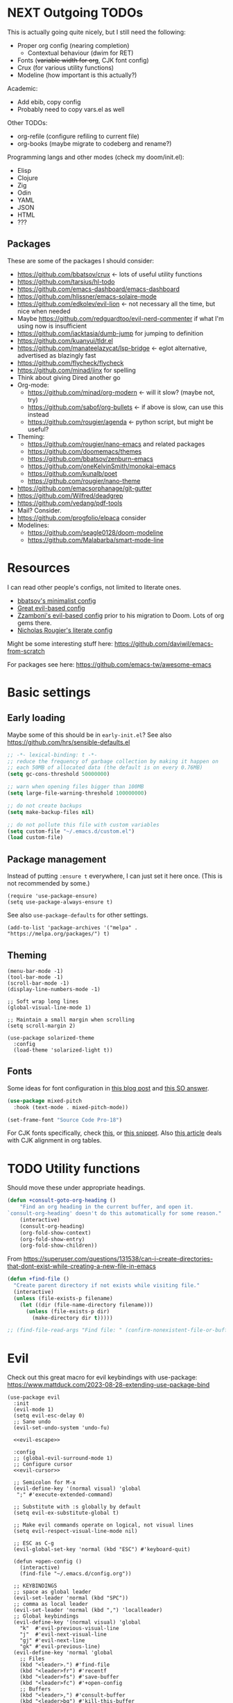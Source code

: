 * NEXT Outgoing TODOs

This is actually going quite nicely, but I still need the following:
- Proper org config (nearing completion)
  - Contextual behaviour (dwim for RET)
- Fonts (+variable width for org+, CJK font config)
- Crux (for various utility functions)
- Modeline (how important is this actually?)

Academic:
- Add ebib, copy config
- Probably need to copy vars.el as well

Other TODOs:
- org-refile (configure refiling to current file)
- org-books (maybe migrate to codeberg and rename?)

Programming langs and other modes (check my doom/init.el):
- Elisp
- Clojure
- Zig
- Odin
- YAML
- JSON
- HTML
- ???

** Packages
These are some of the packages I should consider:
- https://github.com/bbatsov/crux <- lots of useful utility functions
- https://github.com/tarsius/hl-todo
- https://github.com/emacs-dashboard/emacs-dashboard
- https://github.com/hlissner/emacs-solaire-mode
- https://github.com/edkolev/evil-lion <- not necessary all the time, but nice when needed
- Maybe https://github.com/redguardtoo/evil-nerd-commenter if what I'm using now is insufficient
- https://github.com/jacktasia/dumb-jump for jumping to definition
- https://github.com/kuanyui/tldr.el
- https://github.com/manateelazycat/lsp-bridge <- eglot alternative, advertised as blazingly fast
- https://github.com/flycheck/flycheck
- https://github.com/minad/jinx for spelling
- Think about giving Dired another go
- Org-mode:
  - https://github.com/minad/org-modern <- will it slow? (maybe not, try)
  - https://github.com/sabof/org-bullets <- if above is slow, can use this instead
  - https://github.com/rougier/agenda <- python script, but might be useful?
- Theming:
  - https://github.com/rougier/nano-emacs and related packages
  - https://github.com/doomemacs/themes
  - https://github.com/bbatsov/zenburn-emacs
  - https://github.com/oneKelvinSmith/monokai-emacs
  - https://github.com/kunalb/poet
  - https://github.com/rougier/nano-theme
- https://github.com/emacsorphanage/git-gutter
- https://github.com/Wilfred/deadgrep
- https://github.com/vedang/pdf-tools
- Mail? Consider.
- https://github.com/progfolio/elpaca consider
- Modelines:
  - https://github.com/seagle0128/doom-modeline
  - https://github.com/Malabarba/smart-mode-line

* Resources

I can read other people's configs, not limited to literate ones.
- [[https://github.com/bbatsov/emacs.d/blob/master/init.el][bbatsov's minimalist config]]
- [[https://github.com/hrs/dotfiles/blob/main/emacs/.config/emacs/configuration.org][Great evil-based config]]
- [[https://github.com/zzamboni/dot-emacs/blob/master/init.org][Zzamboni's evil-based config]] prior to his migration to Doom. Lots of org gems there.
- [[https://github.com/rougier/dotemacs/blob/master/dotemacs.org][Nicholas Rougier's literate config]]

Might be some interesting stuff here:
https://github.com/daviwil/emacs-from-scratch

For packages see here:
https://github.com/emacs-tw/awesome-emacs

* Basic settings
** Early loading
Maybe some of this should be in =early-init.el=?
See also https://github.com/hrs/sensible-defaults.el

#+begin_src emacs-lisp
;; -*- lexical-binding: t -*-
;; reduce the frequency of garbage collection by making it happen on
;; each 50MB of allocated data (the default is on every 0.76MB)
(setq gc-cons-threshold 50000000)

;; warn when opening files bigger than 100MB
(setq large-file-warning-threshold 100000000)

;; do not create backups
(setq make-backup-files nil)

;; do not pollute this file with custom variables
(setq custom-file "~/.emacs.d/custom.el")
(load custom-file)
#+end_src

** Package management
Instead of putting =:ensure t= everywhere, I can just set it here once.
(This is not recommended by some.)

#+begin_src elisp
(require 'use-package-ensure)
(setq use-package-always-ensure t)
#+end_src

See also =use-package-defaults= for other settings.

#+begin_src elisp
(add-to-list 'package-archives '("melpa" . "https://melpa.org/packages/") t)
#+end_src

** Theming

#+begin_src elisp
(menu-bar-mode -1)
(tool-bar-mode -1)
(scroll-bar-mode -1)
(display-line-numbers-mode -1)

;; Soft wrap long lines
(global-visual-line-mode 1)

;; Maintain a small margin when scrolling
(setq scroll-margin 2)

(use-package solarized-theme
  :config
  (load-theme 'solarized-light t))
#+end_src

** Fonts
Some ideas for font configuration in [[https://zzamboni.org/post/beautifying-org-mode-in-emacs/][this blog post]]
and [[https://stackoverflow.com/questions/28428382/how-to-manage-fonts-in-emacs][this SO answer]].
#+begin_src emacs-lisp
(use-package mixed-pitch
  :hook (text-mode . mixed-pitch-mode))

(set-frame-font "Source Code Pro-18")
#+end_src
For CJK fonts specifically, check [[https://www.shimmy1996.com/en/posts/2018-06-24-fun-with-fonts-in-emacs/][this]], or [[https://www.reddit.com/r/emacs/comments/8tz1r0/how_to_set_font_according_to_languages_that_i/e1bjce6/][this snippet]].
Also [[https://coldnew.github.io/d5011be2/][this article]] deals with CJK alignment in org tables.

* TODO Utility functions
Should move these under appropriate headings.

#+begin_src emacs-lisp
(defun +consult-goto-org-heading ()
    "Find an org heading in the current buffer, and open it.
`consult-org-heading' doesn't do this automatically for some reason."
    (interactive)
    (consult-org-heading)
    (org-fold-show-context)
    (org-fold-show-entry)
    (org-fold-show-children))
#+end_src

From
https://superuser.com/questions/131538/can-i-create-directories-that-dont-exist-while-creating-a-new-file-in-emacs
#+begin_src emacs-lisp
(defun +find-file ()
  "Create parent directory if not exists while visiting file."
  (interactive)
  (unless (file-exists-p filename)
    (let ((dir (file-name-directory filename)))
      (unless (file-exists-p dir)
        (make-directory dir t)))))

;; (find-file-read-args "Find file: " (confirm-nonexistent-file-or-buffer))
#+end_src
* Evil

Check out this great macro for evil keybindings with use-package:
https://www.mattduck.com/2023-08-28-extending-use-package-bind

#+begin_src elisp :noweb yes
(use-package evil
  :init 
  (evil-mode 1)
  (setq evil-esc-delay 0)
  ;; Sane undo
  (evil-set-undo-system 'undo-fu)

  <<evil-escape>>

  :config
  ;; (global-evil-surround-mode 1)
  ;; Configure cursor
  <<evil-cursor>>

  ;; Semicolon for M-x
  (evil-define-key '(normal visual) 'global
   ";" #'execute-extended-command)

  ;; Substitute with :s globally by default
  (setq evil-ex-substitute-global t)

  ;; Make evil commands operate on logical, not visual lines
  (setq evil-respect-visual-line-mode nil)

  ;; ESC as C-g
  (evil-global-set-key 'normal (kbd "ESC") #'keyboard-quit)

  (defun +open-config ()
    (interactive)
    (find-file "~/.emacs.d/config.org"))

  ;; KEYBINDINGS
  ;; space as global leader
  (evil-set-leader 'normal (kbd "SPC"))
  ;; comma as local leader
  (evil-set-leader 'normal (kbd ",") 'localleader)
  ;; Global keybindings
  (evil-define-key '(normal visual) 'global
    "k"  #'evil-previous-visual-line
    "j"  #'evil-next-visual-line
    "gj" #'evil-next-line
    "gk" #'evil-previous-line)
  (evil-define-key 'normal 'global
    ;; Files
    (kbd "<leader>.") #'find-file
    (kbd "<leader>fr") #'recentf
    (kbd "<leader>fs") #'save-buffer
    (kbd "<leader>fc") #'+open-config
    ;; Buffers
    (kbd "<leader>,") #'consult-buffer
    (kbd "<leader>bq") #'kill-this-buffer
    ;; Windows
    (kbd "<leader>w") #'+window-transient
    ;; Line comments
    (kbd "gc") #'comment-line)

  ;; Documentation on leader keys
  (which-key-add-key-based-replacements "<leader>w" "windows")

  ;; Elisp mode
  (evil-define-key 'normal emacs-lisp-mode-map
    (kbd "<localleader>ee") #'eval-last-sexp))
#+end_src

Maybe use https://github.com/emacs-evil/evil-collection ?
There is a minibuffer mode, and modules can be loaded incrementally.

For org-mode specifically, https://github.com/Somelauw/evil-org-mode
has some great ideas, which I could take wholesale as a package,
or steal selectively. See the "[[https://github.com/Somelauw/evil-org-mode/blob/master/doc/example_config.el][elaborate setup]]" example.

Make ESC quit everything.
I tried setting this up in the minibuffer to no avail,
and with other keybinding methods and functions,
but it turned out that a simple line with a =use-package= keyword
was all that was needed.
#+begin_src emacs-lisp :tangle no :noweb-ref evil-escape
:bind (("<escape>" . keyboard-escape-quit))
#+end_src

Better S motions:
https://github.com/hlissner/evil-snipe

#+begin_src emacs-lisp :tangle no :noweb-ref evil-cursor
(setq evil-emacs-state-cursor  '("red" box))
(setq evil-normal-state-cursor '("gray" box))
(setq evil-visual-state-cursor '("gray" box))
(setq evil-insert-state-cursor '("gray" bar))
(setq evil-motion-state-cursor '("gray" box))
(blink-cursor-mode -1)
#+end_src

#+begin_src emacs-lisp
(use-package evil-surround
  :ensure t
  :config (global-evil-surround-mode 1))
#+end_src

** TODO Undo
See also Hints and undo-fu-session [[https://codeberg.org/ideasman42/emacs-undo-fu][here]].

#+begin_src emacs-lisp
(use-package undo-fu)
#+end_src

** Minibuffer keybindings

Keybindings in the minibuffer have to be set differently.
I am not using evil in the minibuffer, and the bindings
have to be set up using a hook each time.

I went through this trouble to replicate Doom's behaviour
when pressing backspace in the minibuffer.
It works as normal when typing the name of a file,
but if you keep deleting, the parent directories will be deleted
with a single press of backspace.
This is pretty convenient when jumping upwards many levels.

Right now my implementation is very naive,
as it doesn't know if I'm in a file path or some other completion.
If =vertico-directory-up= cannot delete a directory
it will get stuck, making me quit the prompt.
I don't think this would happen often,
but it might be a good idea to build in a few failsafes.

#+begin_src emacs-lisp
(defun +delete-char-or-directory ()
  (interactive)
  (if (eq (char-before) ?/)
      (vertico-directory-up)
    (delete-backward-char 1)))

(defun +minibuffer-setup ()
  (define-key minibuffer-local-map (kbd "<backspace>") #'+delete-char-or-directory))

(add-hook 'minibuffer-setup-hook #'+minibuffer-setup)
#+end_src

** Window resizing transient

#+begin_src emacs-lisp
(transient-define-prefix +window-transient ()
  ["Resizing windows"
   ["Transient"
    ("b" "bigger" enlarge-window :transient t)
    ("s" "smaller" shrink-window :transient t)
    ("=" "balance" balance-windows :transient t)]
   ["Non-transient"
    ("d" "delete" delete-window)
    ("w" "other" other-window)
    ("m" "maximize" delete-other-windows)]
   [("q" "quit" transient-quit-all)
    ("<escape>" "quit" transient-quit-all)]])
#+end_src

* Help

https://github.com/Wilfred/helpful

#+begin_src emacs-lisp
(use-package helpful
  :config
  (evil-global-set-key 'normal (kbd "<leader>h") #'+helpful-transient)
  (evil-define-key 'normal helpful-mode-map "q" #'kill-buffer-and-window))
#+end_src

#+begin_src emacs-lisp
(transient-define-prefix +helpful-transient ()
  ["Emacs help"
   ["Helpful mode"
    ("f" "functions and macros" helpful-callable)
    ("v" "variables" helpful-variable)
    ("k" "key" helpful-key)
    ("c" "interactive functions" helpful-command)
    ("p" "thing at point" helpful-at-point)]
   ["In-built help"
    ("m" "describe mode" describe-mode)]
   [("q" "quit" transient-quit-all)
    ("<escape>" "quit" transient-quit-all)]])
#+end_src

* Narrowing and completion
** Narrowing

TODO: There is a lot of functionality here, I should explore it.
https://github.com/minad/consult
#+begin_src emacs-lisp
(use-package consult)

(use-package vertico
  ;; :custom
  ;; (vertico-scroll-margin 0) ;; Different scroll margin
  ;; (vertico-count 20) ;; Show more candidates
  ;; (vertico-resize t) ;; Grow and shrink the Vertico minibuffer
  ;; (vertico-cycle t) ;; Enable cycling for `vertico-next/previous'
  :init (vertico-mode))

;; Persist history over Emacs restarts.
(use-package savehist
  :init (savehist-mode))

(use-package orderless
  :custom
  (completion-styles '(orderless basic))
  (completion-category-defaults nil)
  (completion-category-overrides '((file (styles partial-completion)))))

;; Documentation in M-x and minibuffers
(use-package marginalia
  ;; Bind `marginalia-cycle' locally in the minibuffer.  To make the binding
  ;; available in the *Completions* buffer, add it to the
  ;; `completion-list-mode-map'.
  ;; :bind (:map minibuffer-local-map
  ;;        ("M-A" . marginalia-cycle))

  :init (marginalia-mode))

;; Do not delay which-key (delay has to be above zero)
(use-package which-key
  :init (which-key-mode)
  :config
  (setq which-key-idle-delay 1)
  (setq which-key-idle-secondary-delay 0.05))
#+end_src

There is also https://github.com/oantolin/embark/,
but I haven't learned how to use it properly.

*** TODO File path Backspace behaviour

One thing I have not yet been able to do is
replicate Doom's behaviour with file paths in the minibuffer:
when on =~/aaa/bbb/ccc/=, I want to be able to
delete the whole level (i.e. 'ccc', then 'bbb')
when pressing Backspace.

So far I have only found this, but I haven't succeeded in making it work:
https://www.reddit.com/r/emacs/comments/re31i6/how_to_go_up_one_directory_when_using_findfile_cx/

Should look into Doom code directly.

** Completion

[[https://github.com/minad/corfu][Corfu]]

I do NOT normally want completion on in org, because that's distracting.
I do want completion when programming, and I want it to open up automatically.

TODO:
- Bind ESC to corfu-quit
- Make TAB complete shared prefix, instead of first candidate

#+begin_src emacs-lisp
(use-package corfu
  :hook ((prog-mode . corfu-mode))
  :custom
  (corfu-auto t)
  (corfu-quit-no-match t)
  :bind (:map corfu-map ("<escape>" . corfu-quit)) ; <- does not work!
  )
#+end_src

* Org-mode

Check out https://github.com/minad/org-modern

#+begin_src emacs-lisp :noweb yes
(use-package org
  :after evil
  :init <<org-init>>
  :hook <<org-hooks>>
  :config
  <<org-settings>>
  <<org-src-settings>>
  <<org-keybindings>>
  <<org-modules>>)
#+end_src

** Org settings

Enable indentation in org-mode.
#+begin_src emacs-lisp :tangle no :noweb-ref org-init
(setq org-startup-indented t)
#+end_src

#+begin_src emacs-lisp :tangle no :noweb-ref org-settings
(setq org-tags-column 0)
#+end_src

One of the many things I liked about Doom was the TODO settings.
Fast TODO selection was on by default, which I think is a great idea
if you are using more keywords than just TODO and DONE.
#+begin_src emacs-lisp :tangle no :noweb-ref org-settings
(setq org-use-fast-todo-selection t)
#+end_src

#+begin_src emacs-lisp :tangle no :noweb-ref org-settings
;; (setq org-tag-faces (:foreground "blue" :weight normal))
#+end_src

#+begin_src emacs-lisp :tangle no :noweb-ref org-settings
;; Set org file associations
(setq org-file-apps
      `((auto-mode . emacs)
	(,(rx ".pdf::" (group (one-or-more digit)) string-end) . "zathura %s -P %1")
	(,(rx ".pdf" string-end) . "zathura %s")
	(directory . emacs)))

;; browser needs to be set with a separate function
(setq browse-url-browser-function 'browse-url-generic
      browse-url-generic-program "qutebrowser")

;; Don't use blank lines between text and the following heading
(setq org-blank-before-new-entry
      '((heading . t) (plain-list-item . nil)))

;; Don't show empty lines between collapsed headings
(setq org-cycle-separator-lines 0)

;; Org todo keywords and colours
(setq org-todo-keywords
      '((sequence "TODO(t)" "|" "DONE(d)")
	(sequence "NEXT(n)" "WAITING(w)" "LATER(l)" "LOOP(p)" "|" "CANCELLED(c)")))

;; Use LOOP keyword for repeating tasks
;; (after marking them as done)
(setq org-todo-repeat-to-state "LOOP")

;; Archive everything from org files in one directory
;; into a single hidden file.
(setq org-archive-location ".archive.org::")

;; My custom faces for todo items. I'm reusing most from Doom.
(with-no-warnings
  (custom-declare-face '+org-todo-important '((t (:inherit (bold default)))) ""))
#+end_src

#+begin_src emacs-lisp :tangle no :noweb-ref org-src-settings
(setq org-edit-src-content-indentation 0)
#+end_src


** Org keybindings

Note that some keybindings are set in their respective modes.
They still appear together in the final tangled file.

#+begin_src emacs-lisp :tangle no :noweb-ref org-keybindings
(evil-define-key '(normal visual) org-mode-map
  (kbd "<tab>") #'org-cycle
  (kbd "<localleader>,") #'org-ctrl-c-ctrl-c
  (kbd "<localleader>s") #'org-edit-src-code
  (kbd "<localleader>t") #'org-todo
  (kbd "<localleader>S") #'org-sparse-tree
  (kbd "<localleader>q") #'org-set-tags-command
  (kbd "<localleader>Q") #'+org-remove-tags
  (kbd "<localleader>.") #'+consult-goto-org-heading
  (kbd "gh") #'outline-previous-visible-heading)
#+end_src

Some keybindings, namely ones using a modifier key,
should be accessible in both normal and insert modes.
#+begin_src emacs-lisp :tangle no :noweb-ref org-keybindings
(evil-define-key '(normal insert) org-mode-map
  (kbd "M-h") #'org-metaleft
  (kbd "M-j") #'org-metadown
  (kbd "M-k") #'org-metaup
  (kbd "M-l") #'org-metaright
  (kbd "M-H") #'org-shiftmetaleft
  (kbd "M-J") #'org-shiftmetadown
  (kbd "M-K") #'org-shiftmetaup
  (kbd "M-L") #'org-shiftmetaright
  (kbd "C-<return>") #'+org-insert-item)
#+end_src

From evil-org, use evil bindings in source and table editing modes:
#+begin_src emacs-lisp :tangle no :noweb-ref org-keybindings
(with-eval-after-load 'org-src
  (define-key org-src-mode-map [remap evil-save-and-close]          'org-edit-src-exit)
  (define-key org-src-mode-map [remap evil-save-modified-and-close] 'org-edit-src-exit)
  (define-key org-src-mode-map [remap evil-quit]                    'org-edit-src-abort))
#+end_src

Binding to =org-cycle= (usually TAB)
or =org-ctrl-c-ctrl-c= (mine is =,,= instead)
does not follow the usual procedure.
Because these keys are context-dependent to begin with,
it's generally not a good idea to rebind them completely,
since you might screw up additional contexts
you didn't even realize were there before rebinding.
Instead, additional functionality is added via hooks
which are run before the main body of the function.
If any of the functions returns a non-nil value,
the main body is run instead.
It's the next best thing to a =cond= in the function itself.

Trying to bind tempel's expansion to TAB was a tad involved.
The expansion function returns a non-nil value even when it fails,
and the =tempel-expand= function by itself does not expand
when run programmatically.
I ended up writing a small wrapper function that returns nil
if an expansion fails, so that the hook can successfully fall through.
(See [[Org functions][Org functions]].)
Here I just add the function to the hook run before =org-cycle=.

#+begin_src emacs-lisp :tangle no :noweb-ref org-hooks
(org-cycle-tab-first . +tempel-expand-interactively)
#+end_src

** Org functions

#+begin_src emacs-lisp
(defun +org-remove-tags ()
  "Remove all tags from current heading."
  (interactive)
  (org-set-tags nil))

(defun +org-insert-item ()
  "Insert an item determined from context."
  (interactive)
  (cond
   ;; list with checkboxes
   ((org-at-item-checkbox-p)
    (progn
      (org-end-of-item)
      (org-insert-item 'checkbox)
      (evil-insert-state)))
   ;; list without checkboxes
   ((org-at-item-p)
    (progn
      (org-end-of-item)
      (org-insert-item)
      (evil-insert-state)))
   ;; heading
   ((org-at-heading-p) (org-insert-heading-respect-content))))

(defun +tempel-expand-interactively ()
  "Try to expand a snippet with tempel.
If expansion fails, return nil.
This function is specifically for use with org-cycle."
  (ignore-errors
      (tempel--interactive #'tempel-expand)))
#+end_src

** TODO Org-refile

Found this bit, but it's not working quite the way I'd like it to
(namely, it does not seem to go through consult; maybe that's in consult settings?)
#+begin_src emacs-lisp :tangle no :noweb-ref org-refile
(defun +org-refile-to-current-file ()
  "Refile current heading to elsewhere in the current buffer."
  (interactive)
  (let ((org-refile-targets '((nil :maxlevel . 10)))
        (org-refile-use-outline-path t))
    (call-interactively #'org-refile)))
#+end_src

** Transient navigation

Instead of pressing key combinations or chords repeatedly to navigate,
we can define a transient state and use simple keys while in it.
I got the idea from [[https://github.com/Somelauw/evil-org-mode/blob/master/doc/example_config.el][this evil-org example]] that used hydra,
but I'm using transient because I'm more used to it,
and because it's now built into Emacs (as of 28).

#+begin_src emacs-lisp
(transient-define-prefix +org-movement-transient ()
  ["Moving around in org"
   [("k" "up" org-previous-visible-heading :transient t)
    ("j" "down" org-next-visible-heading :transient t)]
   [("<tab>" "cycle" org-cycle :transient t)
    ("<backtab>" "cycle all" org-shifttab :transient t)]
   [("q" "quit" transient-quit-all)]])
#+end_src

** Pandoc integration

My personal interface to pandoc from Emacs
is written in a [[~/.emacs.d/pandoc.el][separate file]] as a module.
There is a single entry point: a transient function
(aptly named =pandoc-transient=),
which allows the user to interactively
construct a pandoc call, and then executes it.

I might make it into its own package later,
but there is currently no shortage of pandoc APIs for Emacs,
and my version is very much tailored to my personal needs
and those alone.

Here we load the file.
#+begin_src emacs-lisp :tangle no :noweb-ref org-modules
(load-file (concat user-emacs-directory "pandoc.el"))
#+end_src

The only keybinding required is for the transient entry point.
#+begin_src emacs-lisp :tangle no :noweb-ref org-keybindings
(evil-define-key 'normal org-mode-map
  (kbd "<localleader>p") #'pandoc-transient)
#+end_src

** Links

#+begin_src emacs-lisp :tangle no :noweb-ref org-modules
(load-file (concat user-emacs-directory "links.el"))
#+end_src

#+begin_src emacs-lisp :tangle no :noweb-ref org-keybindings
(evil-define-key '(normal insert) org-mode-map
  (kbd "C-l") #'+org-link-dwim)
#+end_src


#+begin_src emacs-lisp
(transient-define-prefix +link-transient ()
  ["Org links"
   ["insert link..."
    ("l" "do-what-i-mean" +org-link-dwim)
    ("c" "from clipboard" +org-insert-link-from-clipboard)
    ("f" "to file" +org-insert-file-path)]
   ["link to org heading..."
    ("h" "with heading text" +org-insert-link)
    ("u" "with a unique ID" +org-insert-link-with-id)]
   [("q" "quit" transient-quit-all)
    ("<escape>" "quit" transient-quit-all)]])
#+end_src

* Link hinting

#+begin_src elisp
(use-package link-hint
  :config
  (evil-define-key 'normal 'global
    (kbd "<leader>u") #'link-hint-open-link))
#+end_src

* Magit

#+begin_src emacs-lisp
(use-package magit
  :custom
  (magit-display-buffer-function #'magit-display-buffer-fullframe-status-v1)
  :config
  (evil-define-key '(normal visual) 'global
   (kbd "<leader>gg") #'magit))
#+end_src

** TODO Git diff highlighting

Installed the mode, but it is barely noticeable in its default form in my theme.
#+begin_src emacs-lisp
(use-package diff-hl
  :init (global-diff-hl-mode))
#+end_src

* Snippets
Trying https://github.com/minad/tempel.
It advertises itself as a tiny and more lispy package.
Could be a nice alternative to yasnippet.

#+begin_src elisp :noweb yes
(use-package tempel
  :config <<tempel-keybindings>>)
#+end_src

Once I'm inside a snippet, chances are I no longer need to expand more snippets.
Instead, I want to be able to use TAB to jump to next placeholder,
or move the point after the snippet.

#+begin_src emacs-lisp :tangle no :noweb-ref tempel-keybindings
(define-key tempel-map (kbd "TAB") #'tempel-next)
#+end_src

* Programming

** Lisp
Smartparens is THE package for lisp code editing.
#+begin_src emacs-lisp :noweb yes
(use-package smartparens
  :hook (prog-mode)
  :config
  ;; load default config
  (require 'smartparens-config)
  <<smartparens-keybindings>>)
#+end_src

Examples can be found in the [[https://github.com/Fuco1/smartparens/wiki][wiki]] and in [[https://ebzzry.com/en/emacs-pairs/][this article]].

#+begin_src emacs-lisp :tangle no :noweb-ref smartparens-keybindings
(evil-define-key '(normal visual) emacs-lisp-mode-map
  "(" #'sp-backward-up-sexp
  ")" #'sp-up-sexp)

(evil-define-key 'normal emacs-lisp-mode-map
  (kbd "<localleader>(") #'sp-backward-slurp-sexp
  (kbd "<localleader>)") #'sp-forward-slurp-sexp
  (kbd "<localleader><") #'sp-backward-barf-sexp
  (kbd "<localleader>>") #'sp-forward-barf-sexp
  (kbd "<localleader>w") #'sp-wrap-round)

(evil-define-key 'visual emacs-lisp-mode-map
  "(" #'sp-wrap-round
  ")" #'sp-wrap-round
  "[" #'sp-wrap-square
  "]" #'sp-wrap-square)
#+end_src

* Utils
** Whitespace cleanup
One more package I learned of from Doom's config.

#+begin_src emacs-lisp
(use-package ws-butler
  :init (ws-butler-global-mode 1))
#+end_src
